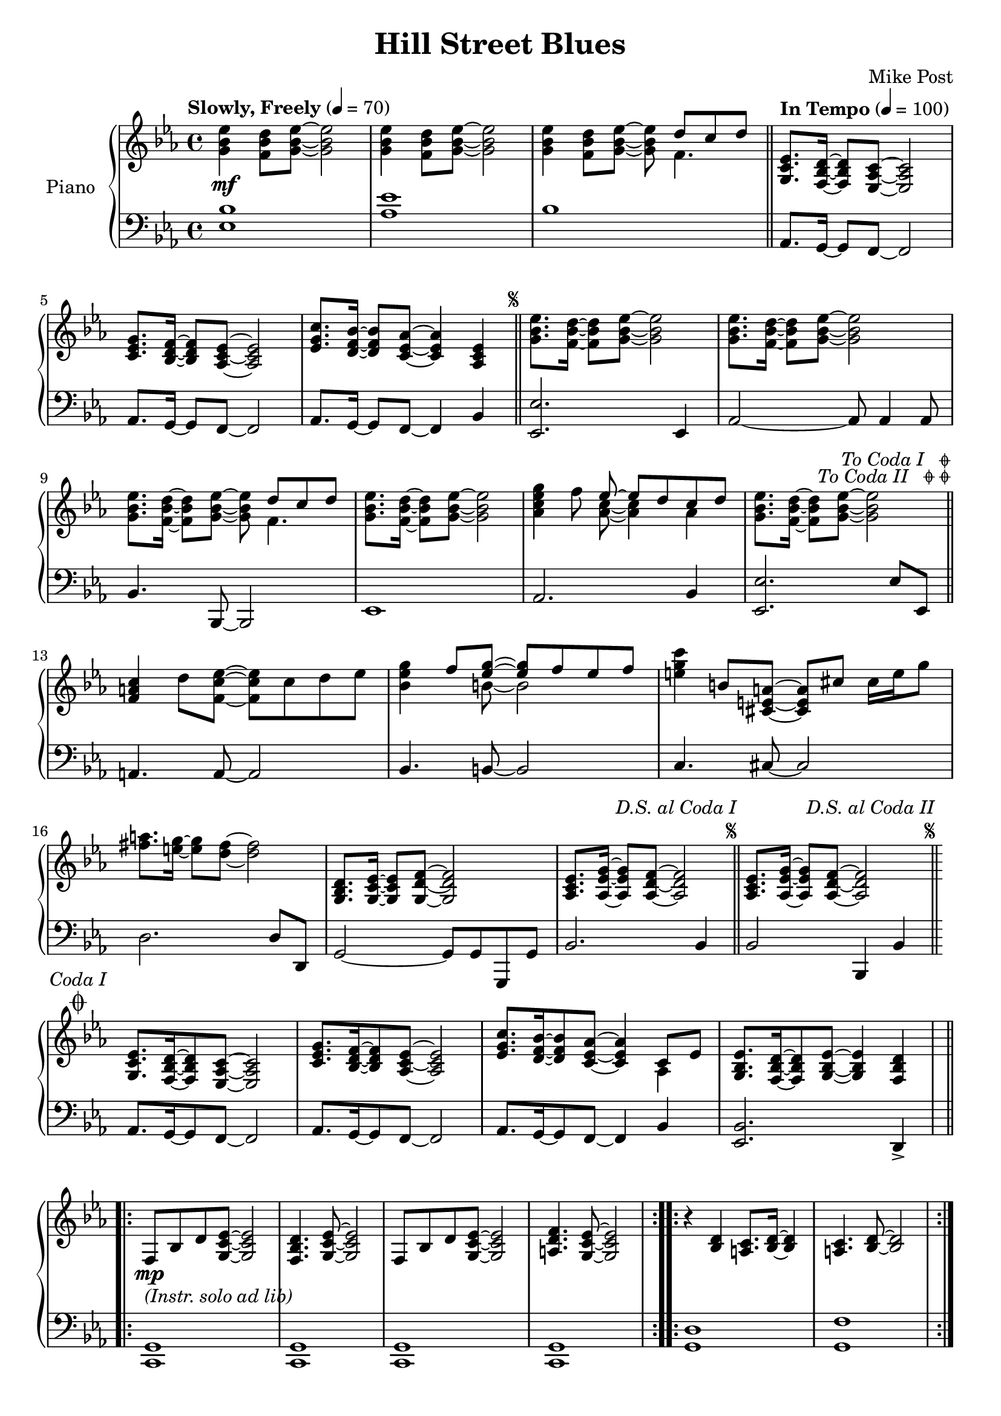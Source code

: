 \version "2.16.0"

\header {
  title = "Hill Street Blues"
  composer = "Mike Post"
  % Remove default LilyPond tagline
  tagline = ##f
}

codaSetup = {
  s64
  \cadenzaOn 
  \stopStaff 
  
  s64 \bar ""
  
  \startStaff
  \cadenzaOff
  
  \break 
  \once \override Staff.KeySignature #'break-visibility = #end-of-line-invisible
  \once \override Staff.Clef #'break-visibility = #end-of-line-invisible
  
}

global = {
  \key es \major
  \time 4/4
  \tempo "Slowly, Freely" 4=70
}

right = \relative c'' {
  \global
  \override Score.RehearsalMark #'break-visibility = #begin-of-line-invisible
  \override Score.RehearsalMark #'font-size = #-4
  \override Score.RehearsalMark #'self-alignment-X = #RIGHT
  <ees bes g>4\mf <d bes f>8 <ees bes g>~ <ees bes g>2
  <ees bes g>4 <d bes f>8 <ees bes g>~ <ees bes g>2
  <ees bes g>4 <d bes f>8 <ees bes g>~ <ees bes g>8 <<{d c d}\\{f,4.}>> \bar "||" \tempo "In Tempo" 4=100
  <ees c g>8. <d bes f>16~ <d bes f>8 <c aes ees>~ <c aes ees>2
  <c ees g>8. <f d bes>16~ <f d bes>8 <ees c aes>~ <ees c aes>2
  <ees g c>8. <d f bes>16~ <d f bes>8 <c ees aes>8~ <c ees aes>4 <ees c aes> \bar "||"
    \mark \markup { \musicglyph #"scripts.segno" }
  <ees' bes g>8. <d bes f>16~ <d bes f>8 <ees bes g>~ <ees bes g>2
  <ees bes g>8.<d bes f>16~ <d bes f>8 <ees bes g>~ <ees bes g>2
  <ees bes g>8. <d bes f>16~ <d bes f>8 <ees bes g>~ <ees bes g> <<{d c d}\\{f,4.}>>
  <ees' bes g>8.<d bes f>16~ <d bes f>8 <ees bes g>~ <ees bes g>2
  <g ees c aes>4 f8 <<{ees~ ees d c d}\\{<c aes>~ <c aes>4 aes}>>
  <ees' bes g>8.<d bes f>16~ <d bes f>8 <ees bes g>~ <ees bes g>2 \bar "||"\mark\markup\italic\right-column{\line{\normalsize "To Coda I  "\general-align #Y #-0.75 \musicglyph #"scripts.coda"}\line {\normalsize "To Coda II  "\general-align #Y #-0.75 \musicglyph #"scripts.coda"\general-align #Y #-0.75 \musicglyph #"scripts.coda"}}
  <c a f>4 d8 <ees c f,>~ <ees c f,> c d ees <g ees bes>4 <<{f8 <g ees>~ <g ees> f ees f}\\{s8 b,8~ b2}>> <e g c>4 b8 <a e cis>~ <a e cis> cis cis16 e g8 <a fis>8. <g e>16~ <g e>8 <fis d>~ <fis d>2
  <d, bes g>8. <ees c g>16~ <ees c g>8 <f d g,>~ <f d g,>2 <ees c aes>8. <g ees aes,>16~ <g ees aes,>8 <f d aes>~ <f d aes>2 \bar "||"\mark\markup\right-column{\normalsize\italic"D.S. al Coda I"\musicglyph #"scripts.segno"}
  <ees c aes>8. <g ees aes,>16~ <g ees aes,>8 <f d aes>~ <f d aes>2 \bar "||"\mark\markup\right-column{\normalsize\italic"D.S. al Coda II"\musicglyph #"scripts.segno"}
  \codaSetup
  \once \override Score.RehearsalMark #'break-visibility = #end-of-line-invisible
  \mark \markup \center-column \normalsize { \italic"Coda I"\musicglyph #"scripts.coda" }
  <ees c g>8. <d bes f>16~ <d bes f>8 <c aes ees>~ <c aes ees>2
  <c ees g>8. <f d bes>16~ <f d bes>8 <ees c aes>~ <ees c aes>2
  <ees g c>8. <d f bes>16~ <d f bes>8 <c ees aes>8~ <c ees aes>4 <<{c8 ees}\\{aes,4}>> <ees' bes g>8. <d bes f>16~ <d bes f>8 <ees bes g>~ <ees bes g>4 <d bes f>
  \repeat volta 2 {
    f,8-\markup\italic{(Instr. solo ad lib)}\mp bes d <ees c g>~ <ees c g>2 <d bes f>4. <ees c g>8~ <ees c g>2
    f,8 bes d <ees c g>~ <ees c g>2 <f d a>4. <ees c g>8~ <ees c g>2
  }
  \repeat volta 2 {
      r4 <d bes> <c a>8. <bes d>16~ <bes d>4 <c a>4. <bes d>8~ <bes d>2
  }
}

left = \relative c' {
  \global
  <bes ees,>1 <ees aes,> bes
  aes,8. g16~ g8 f8~ f2
  aes8. g16~ g8 f8~ f2
  aes8. g16~ g8 f8~ f4 bes
  <ees ees,>2. ees,4 
  aes2~ aes8 aes4 aes8
  bes4. bes,8~ bes2
  ees1 aes2. bes4
  <ees ees,>2. ees8 ees,
  a4. a8~ a2 bes4. b8~ b2 c4. cis8~ cis2 d2. d8 d, g2~ g8 g g, g' bes2. bes4 bes2 bes,4 bes'
  \codaSetup
  aes8. g16~ g8 f8~ f2
  aes8. g16~ g8 f8~ f2
  aes8. g16~ g8 f8~ f4 bes
  <bes ees,>2. d,4-> \repeat unfold 4 <c g'>1 <g' d'> <g f'>
}

\score {
  \new PianoStaff \with {
    instrumentName = "Piano"
  } <<
    \new Staff = "right" \with {
      midiInstrument = "acoustic grand"
    } \right
    \new Staff = "left" \with {
      midiInstrument = "acoustic grand"
    } { \clef bass \left }
  >>
  \layout { }
  \midi { }
}
